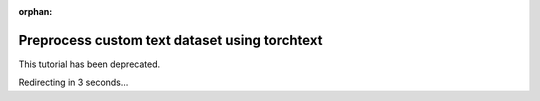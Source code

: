 :orphan:

Preprocess custom text dataset using torchtext
==============================================

This tutorial has been deprecated.

Redirecting in 3 seconds...

.. raw:: html

   <meta http-equiv="Refresh" content="3; url='https://tutorials.pytorch.kr'" />
